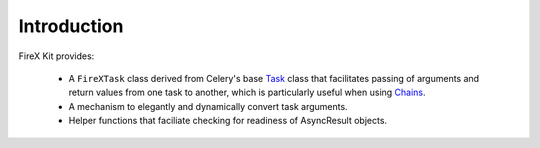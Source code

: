 .. _intro:

=============
Introduction
=============

FireX Kit provides:

  * A ``FireXTask`` class derived from Celery's base `Task`_ class that facilitates passing of arguments and return values from one task to another, which is particularly useful when using `Chains`_.
  * A mechanism to elegantly and dynamically convert task arguments.
  * Helper functions that faciliate checking for readiness of AsyncResult objects.

.. _`Task`: http://docs.celeryproject.org/en/latest/userguide/tasks.html
.. _`Chains`: http://docs.celeryproject.org/en/latest/userguide/canvas.html#chains

